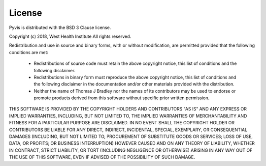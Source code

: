 ============
License
============

Pyvis is distributed with the BSD 3 Clause license.

Copyright (c) 2018, West Health Institute
All rights reserved.

Redistribution and use in source and binary forms, with or without modification,
are permitted provided that the following conditions are met:

 - Redistributions of source code must retain the above copyright notice,
   this list of conditions and the following disclaimer.

 - Redistributions in binary form must reproduce the above copyright notice,
   this list of conditions and the following disclaimer in the documentation
   and/or other materials provided with the distribution.

 - Neither the name of Thomas J Bradley nor the names of its contributors may
   be used to endorse or promote products derived from this software without
   specific prior written permission.

THIS SOFTWARE IS PROVIDED BY THE COPYRIGHT HOLDERS AND CONTRIBUTORS "AS IS" AND
ANY EXPRESS OR IMPLIED WARRANTIES, INCLUDING, BUT NOT LIMITED TO, THE IMPLIED
WARRANTIES OF MERCHANTABILITY AND FITNESS FOR A PARTICULAR PURPOSE ARE
DISCLAIMED. IN NO EVENT SHALL THE COPYRIGHT HOLDER OR CONTRIBUTORS BE LIABLE FOR
ANY DIRECT, INDIRECT, INCIDENTAL, SPECIAL, EXEMPLARY, OR CONSEQUENTIAL DAMAGES
(INCLUDING, BUT NOT LIMITED TO, PROCUREMENT OF SUBSTITUTE GOODS OR SERVICES;
LOSS OF USE, DATA, OR PROFITS; OR BUSINESS INTERRUPTION) HOWEVER CAUSED AND ON
ANY THEORY OF LIABILITY, WHETHER IN CONTRACT, STRICT LIABILITY, OR TORT
(INCLUDING NEGLIGENCE OR OTHERWISE) ARISING IN ANY WAY OUT OF THE USE OF THIS
SOFTWARE, EVEN IF ADVISED OF THE POSSIBILITY OF SUCH DAMAGE.